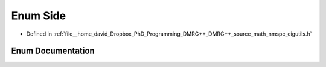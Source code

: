 .. _exhale_enum_namespaceeigutils_1_1eig_setting_1a7b4469c018633b8c2c2d596b5e38de74:

Enum Side
=========

- Defined in :ref:`file__home_david_Dropbox_PhD_Programming_DMRG++_DMRG++_source_math_nmspc_eigutils.h`


Enum Documentation
------------------


.. doxygenenum:: eigutils::eigSetting::Side
